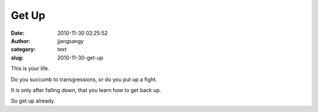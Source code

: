 Get Up
######
:date: 2010-11-30 02:25:52
:author: jjangsangy
:category: text
:slug: 2010-11-30-get-up

This is your life.



Do you succumb to transgressions, or do you put up a fight.



It is only after falling down, that you learn how to get back up.



So get up already.
